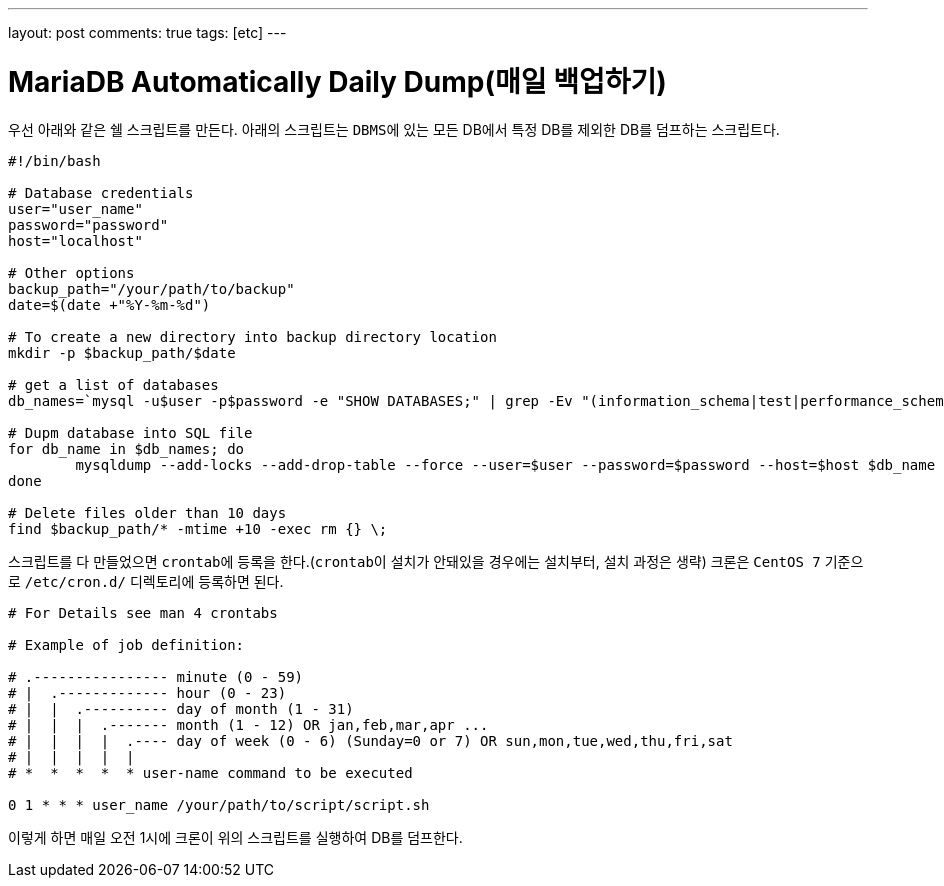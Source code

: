 ---
layout: post
comments: true
tags: [etc]
---

= MariaDB Automatically Daily Dump(매일 백업하기)

:doctype: book
:icons: font
:source-highlighter: coderay
:toc: top
:toclevels: 3
:sectlinks:
:numbered:

우선 아래와 같은 쉘 스크립트를 만든다.
아래의 스크립트는 ``DBMS``에 있는 모든 DB에서 특정 DB를 제외한 DB를 덤프하는 스크립트다.

[source,bash]
----
#!/bin/bash

# Database credentials
user="user_name"
password="password"
host="localhost"

# Other options
backup_path="/your/path/to/backup"
date=$(date +"%Y-%m-%d")

# To create a new directory into backup directory location
mkdir -p $backup_path/$date

# get a list of databases
db_names=`mysql -u$user -p$password -e "SHOW DATABASES;" | grep -Ev "(information_schema|test|performance_schema|mysql)"`

# Dupm database into SQL file
for db_name in $db_names; do
        mysqldump --add-locks --add-drop-table --force --user=$user --password=$password --host=$host $db_name | gzip > $backup_path/$date/$db_name.sql.gz
done

# Delete files older than 10 days
find $backup_path/* -mtime +10 -exec rm {} \;
----

스크립트를 다 만들었으면 ``crontab``에 등록을 한다.(``crontab``이 설치가 안돼있을 경우에는 설치부터, 설치 과정은 생략)
크론은 ``CentOS 7`` 기준으로 ``/etc/cron.d/`` 디렉토리에 등록하면 된다.

[source,bash]
----
# For Details see man 4 crontabs

# Example of job definition:

# .---------------- minute (0 - 59)
# |  .------------- hour (0 - 23)
# |  |  .---------- day of month (1 - 31)
# |  |  |  .------- month (1 - 12) OR jan,feb,mar,apr ...
# |  |  |  |  .---- day of week (0 - 6) (Sunday=0 or 7) OR sun,mon,tue,wed,thu,fri,sat
# |  |  |  |  |
# *  *  *  *  * user-name command to be executed

0 1 * * * user_name /your/path/to/script/script.sh
----

이렇게 하면 매일 오전 1시에 크론이 위의 스크립트를 실행하여 DB를 덤프한다.
